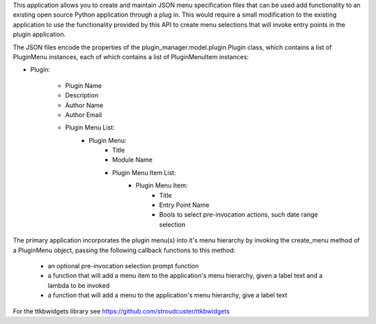 This application allows you to create and maintain JSON menu specification files that can be used add functionality to
an existing open source Python application through a plug in.  This would require a small modification to the existing
application to use the functionality provided by this API to create menu selections that will invoke entry points in
the plugin application.

The JSON files encode the properties of the plugin_manager.model.plugin.Plugin class, which contains  a list of
PluginMenu instances, each of which contains a list of PluginMenuItem instances:

+ Plugin:

    - Plugin Name

    - Description

    - Author Name

    - Author Email

    - Plugin Menu List:
                + Plugin Menu:
                    - Title

                    - Module Name

                    - Plugin Menu Item List:
                        + Plugin Menu Item:
                            - Title

                            - Entry Point Name

                            - Bools to select pre-invocation actions, such date range selection

The primary application incorporates the plugin menu(s) into it's menu hierarchy by invoking the
create_menu method of a PluginMenu object, passing the following callback functions to
this method:
    + an optional pre-invocation selection prompt function
    + a function that will add a menu item to the application's menu hierarchy, given a label text and a lambda to be invoked
    + a function that will add a menu to the application's menu hierarchy, give a label text

For the ttkbwidgets library see https://github.com/stroudcuster/ttkbwidgets
